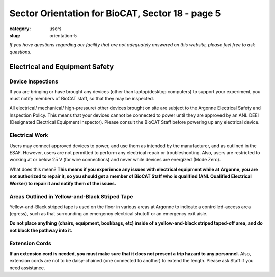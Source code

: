 Sector Orientation for BioCAT, Sector 18 - page 5
#################################################

:category: users
:slug: orientation-5

*If you have questions regarding our facility that are not adequately answered
on this website, please feel free to ask questions.*

Electrical and Equipment Safety
===============================

Device Inspections
------------------

If you are bringing or have brought any devices (other than laptop/desktop
computers) to support your experiment, you must notify members of BioCAT staff,
so that they may be inspected.

All electrical/ mechanical/ high-pressure/ other devices brought on site are
subject to the Argonne Electrical Safety and Inspection Policy. This means that
your devices cannot be connected to power until they are approved by an ANL DEEI
(Designated Electrical Equipment Inspector). Please consult the BioCAT Staff before
powering up any electrical device.

Electrical Work
---------------

Users may connect approved devices to power, and use them as intended by
the manufacturer, and as outlined in the ESAF. However, users are not
permitted to perform any electrical repair or troubleshooting. Also, users
are restricted to working at or below 25 V (for wire connections) and never
while devices are energized (Mode Zero).

What does this mean? **This means if you experience any issues with electrical
equipment while at Argonne, you are not authorized to repair it, so you should
get a member of BioCAT Staff who is qualified (ANL Qualified Electrical Worker)
to repair it and notify them of the issues.**

Areas Outlined in Yellow-and-Black Striped Tape
-----------------------------------------------

.. row::

    .. column::
        :width: 6

        .. image:: {static}/images/sector/stripedsquare.jpg
            :class: img-responsive
            :align: center

    .. column::
        :width: 6

        .. image:: {static}/images/sector/stripedsquare2.jpg
            :class: img-responsive
            :align: center

Yellow-and-Black striped tape is used on the floor in various areas at Argonne to indicate
a controlled-access area (egress), such as that surrounding an emergency electrical shutoff
or an emergency exit aisle.

**Do not place anything (chairs, equipment, bookbags, etc) inside of a yellow-and-black striped
taped-off area, and do not block the pathway into it.**

Extension Cords
---------------

**If an extension cord is needed, you must make sure that it does not present
a trip hazard to any personnel.** Also, extension cords are not to be daisy-chained
(one connected to another) to extend the length. Please ask Staff if you need
assistance.


.. column::
    :width: 6

    .. button:: Back
        :class: primary block
        :target: {filename}/pages/sector/orientation_4.rst

.. column::
    :width: 6

    .. button:: Next
        :class: primary block
        :target: {filename}/pages/sector/orientation_6.rst

